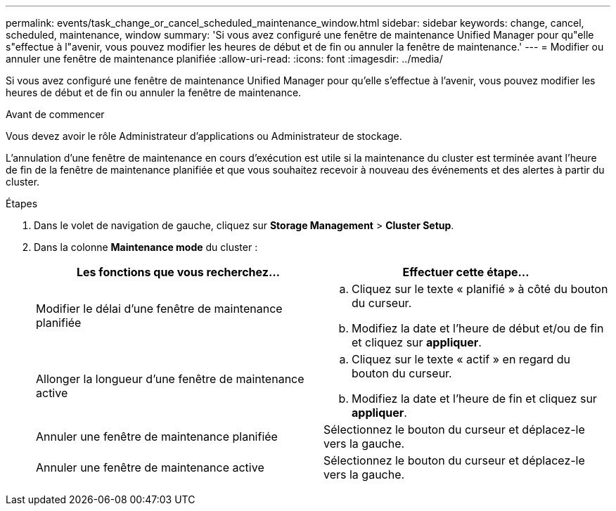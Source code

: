 ---
permalink: events/task_change_or_cancel_scheduled_maintenance_window.html 
sidebar: sidebar 
keywords: change, cancel, scheduled, maintenance, window 
summary: 'Si vous avez configuré une fenêtre de maintenance Unified Manager pour qu"elle s"effectue à l"avenir, vous pouvez modifier les heures de début et de fin ou annuler la fenêtre de maintenance.' 
---
= Modifier ou annuler une fenêtre de maintenance planifiée
:allow-uri-read: 
:icons: font
:imagesdir: ../media/


[role="lead"]
Si vous avez configuré une fenêtre de maintenance Unified Manager pour qu'elle s'effectue à l'avenir, vous pouvez modifier les heures de début et de fin ou annuler la fenêtre de maintenance.

.Avant de commencer
Vous devez avoir le rôle Administrateur d'applications ou Administrateur de stockage.

L'annulation d'une fenêtre de maintenance en cours d'exécution est utile si la maintenance du cluster est terminée avant l'heure de fin de la fenêtre de maintenance planifiée et que vous souhaitez recevoir à nouveau des événements et des alertes à partir du cluster.

.Étapes
. Dans le volet de navigation de gauche, cliquez sur *Storage Management* > *Cluster Setup*.
. Dans la colonne *Maintenance mode* du cluster :
+
|===
| Les fonctions que vous recherchez... | Effectuer cette étape... 


 a| 
Modifier le délai d'une fenêtre de maintenance planifiée
 a| 
.. Cliquez sur le texte « planifié » à côté du bouton du curseur.
.. Modifiez la date et l'heure de début et/ou de fin et cliquez sur *appliquer*.




 a| 
Allonger la longueur d'une fenêtre de maintenance active
 a| 
.. Cliquez sur le texte « actif » en regard du bouton du curseur.
.. Modifiez la date et l'heure de fin et cliquez sur *appliquer*.




 a| 
Annuler une fenêtre de maintenance planifiée
 a| 
Sélectionnez le bouton du curseur et déplacez-le vers la gauche.



 a| 
Annuler une fenêtre de maintenance active
 a| 
Sélectionnez le bouton du curseur et déplacez-le vers la gauche.

|===


